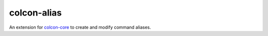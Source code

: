 colcon-alias
============

An extension for `colcon-core <https://github.com/colcon/colcon-core>`_ to create and modify command aliases.
